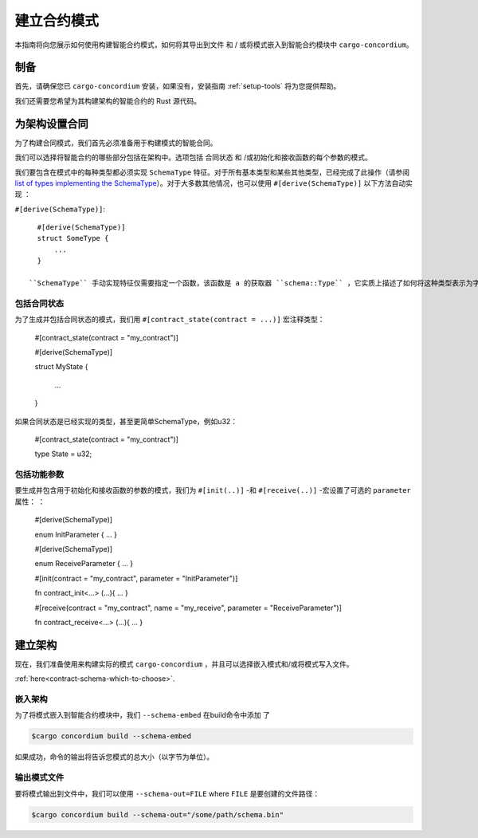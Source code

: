 .. _list of types implementing the SchemaType: https://docs.rs/concordium-contracts-common/latest/concordium_contracts_common/schema/trait.SchemaType.html#foreign-impls
.. _build-schema:

=======================
建立合约模式
=======================

本指南将向您展示如何使用构建智能合约模式，如何将其导出到文件 和 / 或将模式嵌入到智能合约模块中 ``cargo-concordium``。

制备
===========

首先，请确保您已 ``cargo-concordium`` 安装，如果没有，安装指南 :ref:`setup-tools`  将为您提供帮助。

我们还需要您希望为其构建架构的智能合约的 Rust 源代码。

为架构设置合同
===============================

为了构建合同模式，我们首先必须准备用于构建模式的智能合同。

我们可以选择将智能合约的哪些部分包括在架构中。选项包括 合同状态 和 /或初始化和接收函数的每个参数的模式。

我们要包含在模式中的每种类型都必须实现 ``SchemaType`` 特征。对于所有基本类型和某些其他类型，已经完成了此操作（请参阅 `list of types implementing the SchemaType`_）。对于大多数其他情况，也可以使用 ``#[derive(SchemaType)]`` 以下方法自动实现 ：

``#[derive(SchemaType)]``::

   #[derive(SchemaType)]
   struct SomeType {
       ...
   }

 ``SchemaType`` 手动实现特征仅需要指定一个函数，该函数是 a 的获取器 ``schema::Type`` ，它实质上描述了如何将这种类型表示为字节以及如何表示它。

.. 去做：：

   创建一个示例来展示如何手动实现 ``SchemaType`` 和链接
   从这里开始。

包括合同状态
------------------------

为了生成并包括合同状态的模式，我们用 ``#[contract_state(contract = ...)]`` 宏注释类型：
 
   #[contract_state(contract = "my_contract")]

   #[derive(SchemaType)]

   struct MyState {

       ...

   }

如果合同状态是已经实现的类型，甚至更简单SchemaType，例如u32：

   #[contract_state(contract = "my_contract")]

   type State = u32;

包括功能参数
-----------------------------

要生成并包含用于初始化和接收函数的参数的模式，我们为 ``#[init(..)]`` -和 ``#[receive(..)]`` -宏设置了可选的 ``parameter`` 属性： ：
 
   #[derive(SchemaType)]

   enum InitParameter { ... }

   #[derive(SchemaType)]

   enum ReceiveParameter { ... }

   #[init(contract = "my_contract", parameter = "InitParameter")]

   fn contract_init<...> (...){ ... }

   #[receive(contract = "my_contract", name = "my_receive", parameter = "ReceiveParameter")]

   fn contract_receive<...> (...){ ... }


建立架构
===================

现在，我们准备使用来构建实际的模式 ``cargo-concordium`` ，并且可以选择嵌入模式和/或将模式写入文件。

.. 也可以看看：：

   有关更多选择的信息，请参见
:ref:`here<contract-schema-which-to-choose>`.

嵌入架构
--------------------

为了将模式嵌入到智能合约模块中，我们 ``--schema-embed`` 在build命令中添加 了

.. code-block:: console

   $cargo concordium build --schema-embed

如果成功，命令的输出将告诉您模式的总大小（以字节为单位）。

输出模式文件
------------------------

要将模式输出到文件中，我们可以使用 ``--schema-out=FILE`` where  ``FILE`` 是要创建的文件路径：

.. code-block:: console

   $cargo concordium build --schema-out="/some/path/schema.bin"

